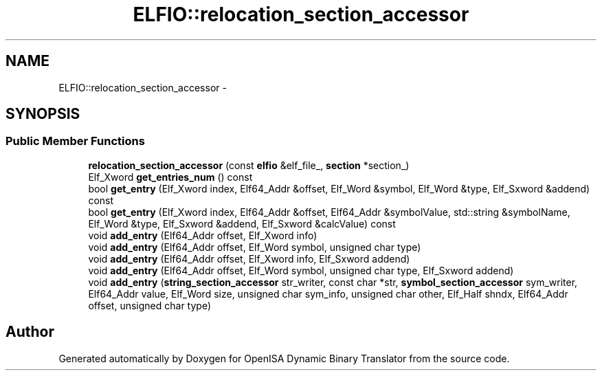 .TH "ELFIO::relocation_section_accessor" 3 "Mon Apr 23 2018" "Version 0.0.1" "OpenISA Dynamic Binary Translator" \" -*- nroff -*-
.ad l
.nh
.SH NAME
ELFIO::relocation_section_accessor \- 
.SH SYNOPSIS
.br
.PP
.SS "Public Member Functions"

.in +1c
.ti -1c
.RI "\fBrelocation_section_accessor\fP (const \fBelfio\fP &elf_file_, \fBsection\fP *section_)"
.br
.ti -1c
.RI "Elf_Xword \fBget_entries_num\fP () const "
.br
.ti -1c
.RI "bool \fBget_entry\fP (Elf_Xword index, Elf64_Addr &offset, Elf_Word &symbol, Elf_Word &type, Elf_Sxword &addend) const "
.br
.ti -1c
.RI "bool \fBget_entry\fP (Elf_Xword index, Elf64_Addr &offset, Elf64_Addr &symbolValue, std::string &symbolName, Elf_Word &type, Elf_Sxword &addend, Elf_Sxword &calcValue) const "
.br
.ti -1c
.RI "void \fBadd_entry\fP (Elf64_Addr offset, Elf_Xword info)"
.br
.ti -1c
.RI "void \fBadd_entry\fP (Elf64_Addr offset, Elf_Word symbol, unsigned char type)"
.br
.ti -1c
.RI "void \fBadd_entry\fP (Elf64_Addr offset, Elf_Xword info, Elf_Sxword addend)"
.br
.ti -1c
.RI "void \fBadd_entry\fP (Elf64_Addr offset, Elf_Word symbol, unsigned char type, Elf_Sxword addend)"
.br
.ti -1c
.RI "void \fBadd_entry\fP (\fBstring_section_accessor\fP str_writer, const char *str, \fBsymbol_section_accessor\fP sym_writer, Elf64_Addr value, Elf_Word size, unsigned char sym_info, unsigned char other, Elf_Half shndx, Elf64_Addr offset, unsigned char type)"
.br
.in -1c

.SH "Author"
.PP 
Generated automatically by Doxygen for OpenISA Dynamic Binary Translator from the source code\&.
